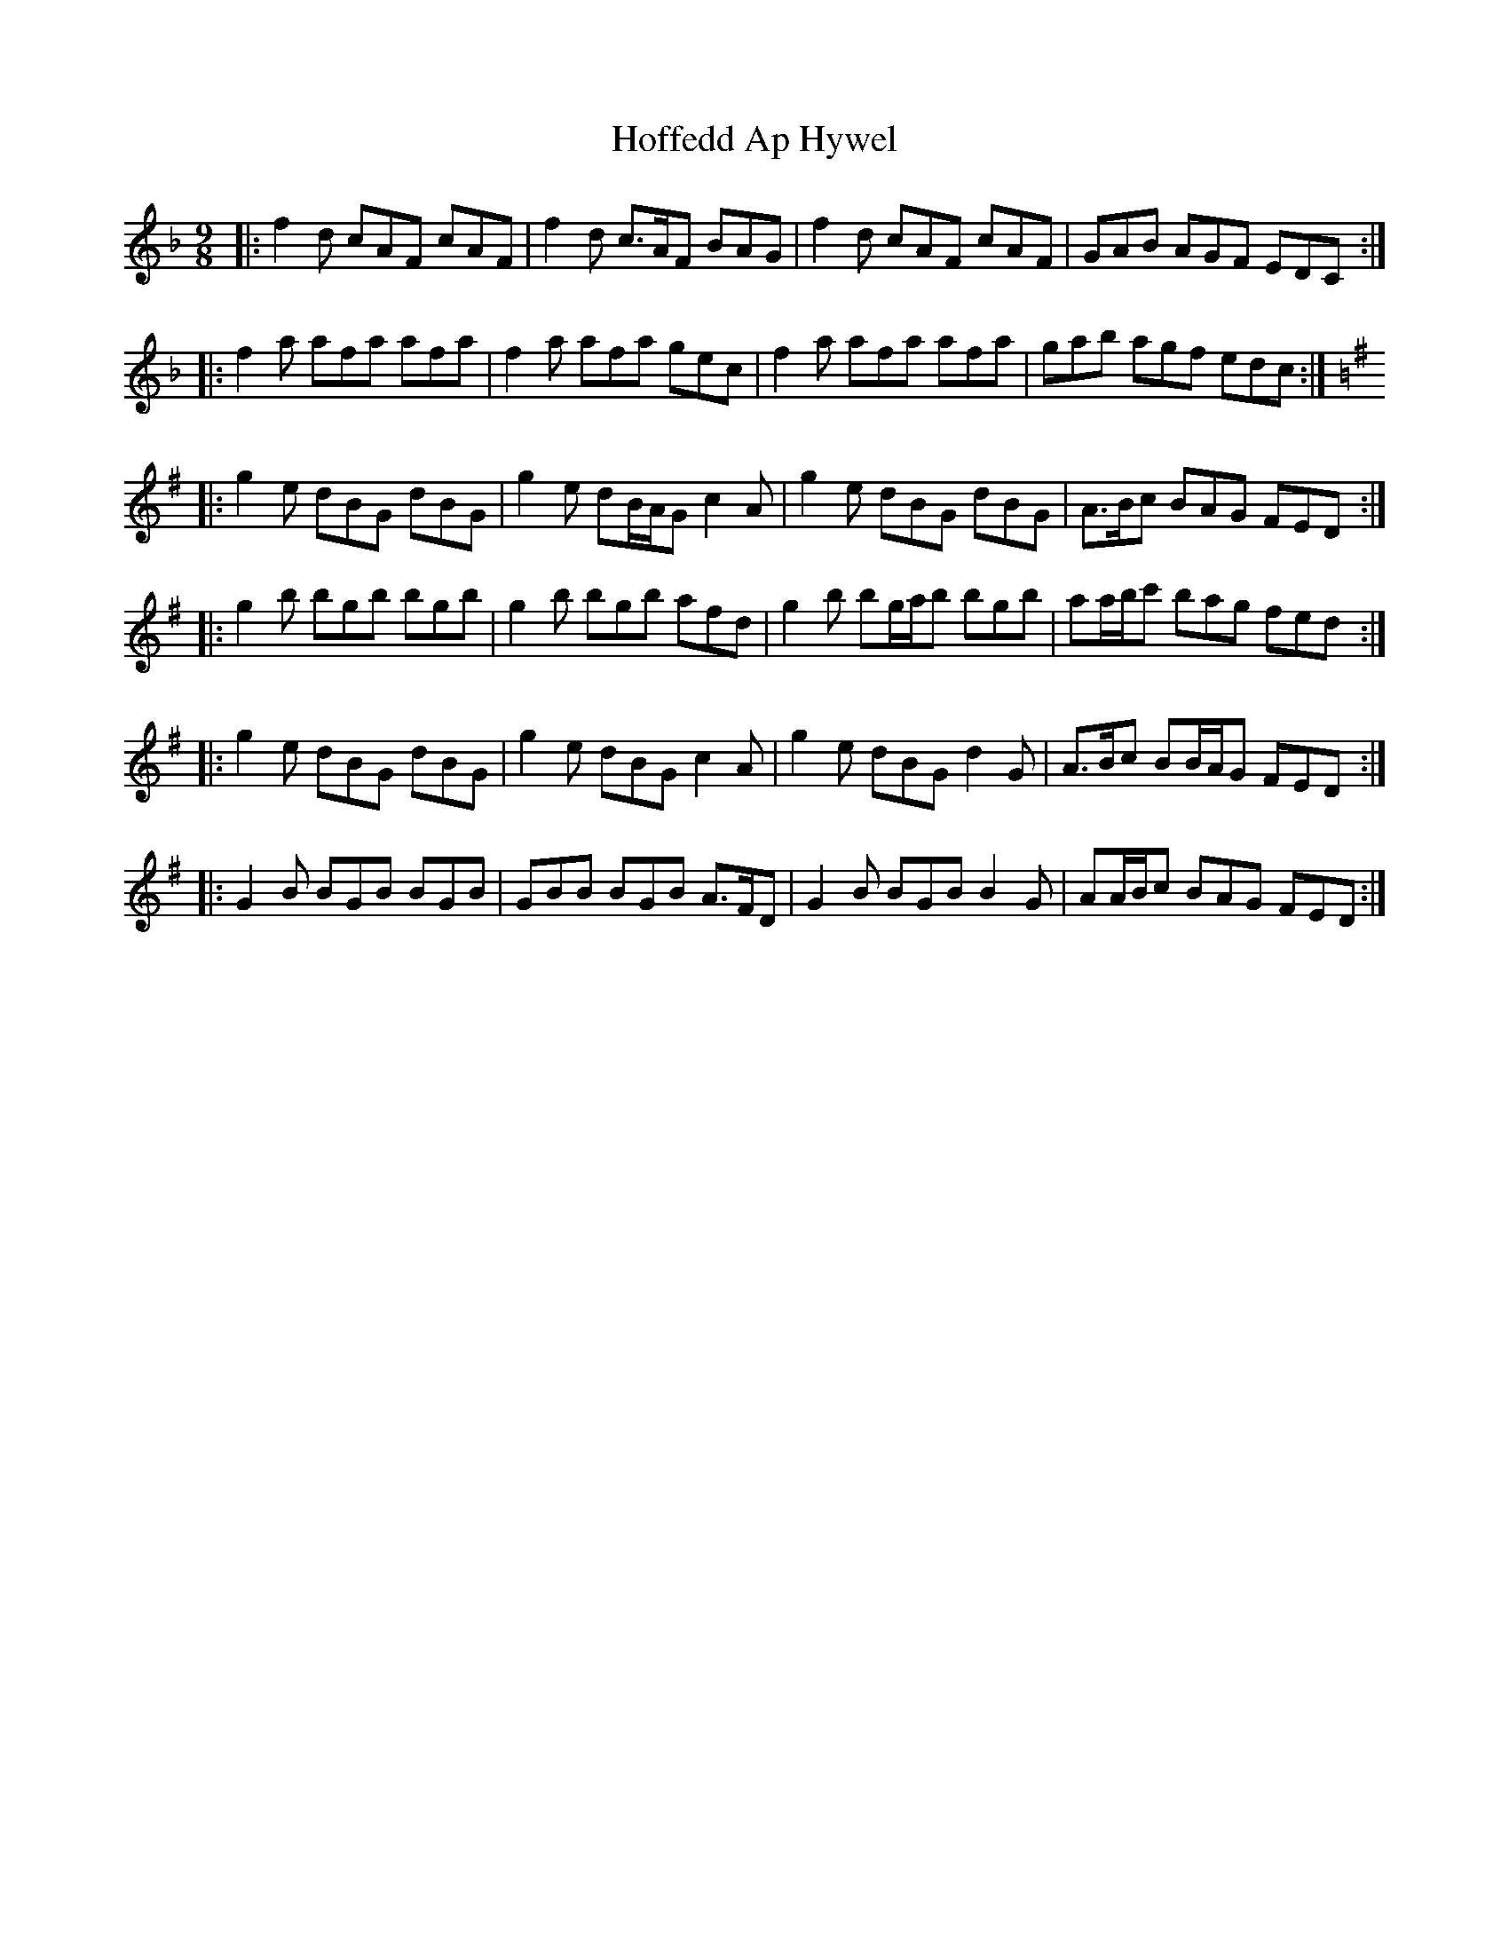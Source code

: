 X: 17593
T: Hoffedd Ap Hywel
R: slip jig
M: 9/8
K: Fmajor
|:f2 d cAF cAF|f2 d c>AF BAG|f2 d cAF cAF|GAB AGF EDC:|
|:f2 a afa afa|f2 a afa gec|f2 a afa afa|gab agf edc:|
K: Gmaj
|:g2 e dBG dBG|g2 e dB/A/G c2 A|g2 e dBG dBG|A>Bc BAG FED:|
|:g2 b bgb bgb|g2 b bgb afd|g2 b bg/a/b bgb|aa/b/c' bag fed:|
|:g2 e dBG dBG|g2 e dBG c2 A|g2 e dBG d2 G|A>Bc BB/A/G FED:|
|:G2 B BGB BGB|GBB BGB A>FD|G2 B BGB B2 G|AA/B/c BAG FED:|

